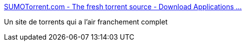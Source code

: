 :jbake-type: post
:jbake-status: published
:jbake-title: SUMOTorrent.com - The fresh torrent source - Download Applications ...
:jbake-tags: p2p,bittorrent,download,_mois_nov.,_année_2009
:jbake-date: 2009-11-14
:jbake-depth: ../
:jbake-uri: shaarli/1258218517000.adoc
:jbake-source: https://nicolas-delsaux.hd.free.fr/Shaarli?searchterm=http%3A%2F%2Fwww.sumotorrent.com%2Findex.php%3Flang%3Dfr&searchtags=p2p+bittorrent+download+_mois_nov.+_ann%C3%A9e_2009
:jbake-style: shaarli

http://www.sumotorrent.com/index.php?lang=fr[SUMOTorrent.com - The fresh torrent source - Download Applications ...]

Un site de torrents qui a l'air franchement complet
